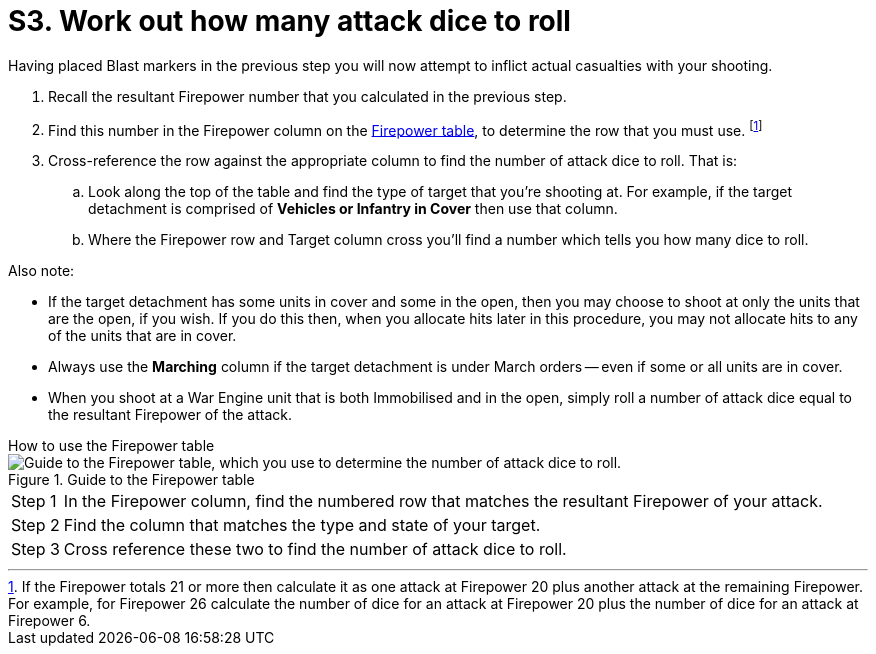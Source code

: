 = S3. Work out how many attack dice to roll

Having placed Blast markers in the previous step you will now attempt to inflict actual casualties with your shooting.

. Recall the resultant Firepower number that you calculated in the previous step.
. Find this number in the Firepower column on the xref:more:quick-reference.adoc#firepower-table[Firepower table], to determine the row that you must use.
footnote:firepower-21-or-more[
If the Firepower totals 21 or more then calculate it as one attack at Firepower 20 plus another attack at the remaining Firepower.
For example, for Firepower 26 calculate the number of dice for an attack at Firepower 20 plus the number of dice for an attack at Firepower 6.
]
. Cross-reference the row against the appropriate column to find the number of attack dice to roll.
That is:
.. Look along the top of the table and find the type of target that you're shooting at.
For example, if the target detachment is comprised of *Vehicles or Infantry in Cover* then use that column.
.. Where the Firepower row and Target column cross you'll find a number which tells you how many dice to roll.

Also note:

* If the target detachment has some units in cover and some in the open, then you may choose to shoot at only the units that are the open, if you wish.
If you do this then, when you allocate hits later in this procedure, you may not allocate hits to any of the units that are in cover.
* Always use the *Marching* column if the target detachment is under March orders -- even if some or all units are in cover.
* When you shoot at a War Engine unit that is both Immobilised and in the open, simply roll a number of attack dice equal to the resultant Firepower of the attack.

.How to use the Firepower table
****
.Guide to the Firepower table
image::firepower-table-guide.gif[alt="Guide to the Firepower table, which you use to determine the number of attack dice to roll."]

[horizontal]
Step{nbsp}1::
In the Firepower column, find the numbered row that matches the resultant Firepower of your attack.
Step{nbsp}2::
Find the column that matches the type and state of your target.
Step{nbsp}3::
Cross reference these two to find the number of attack dice to roll.
****